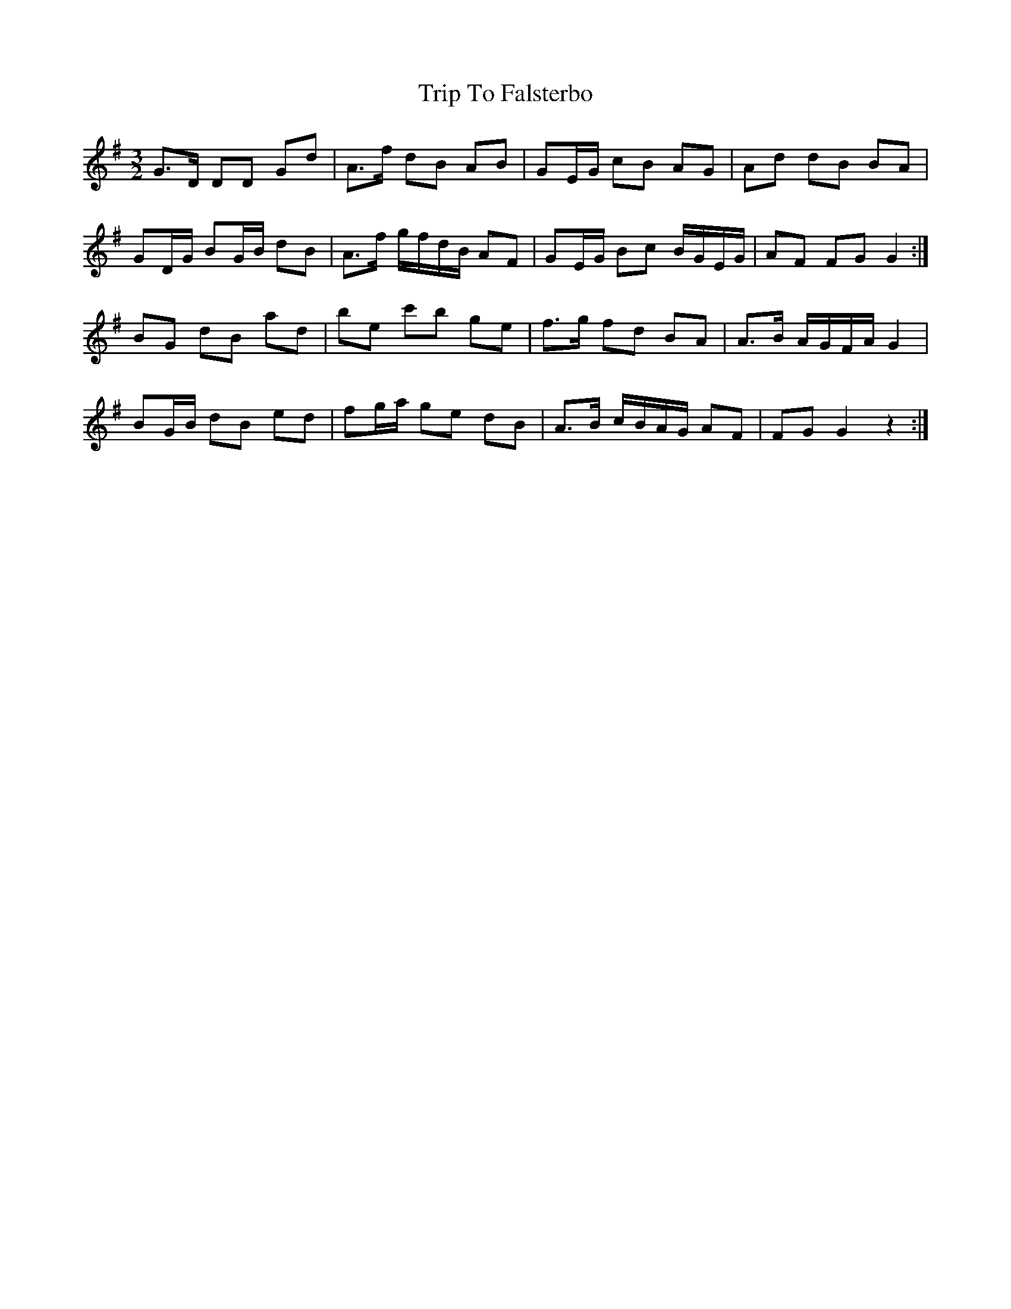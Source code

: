 X: 40998
T: Trip To Falsterbo
R: three-two
M: 3/2
K: Gmajor
G>D DD Gd|A>f dB AB|GE/G/ cB AG|Ad dB BA|
GD/G/ BG/B/ dB|A>f g/f/d/B/ AF|GE/G/ Bc B/G/E/G/|AF FG G2:|
BG dB ad|be c'b ge|f>g fd BA|A>B A/G/F/A/ G2|
BG/B/ dB ed|fg/a/ ge dB|A>B c/B/A/G/ AF|FG G2 z2:|

